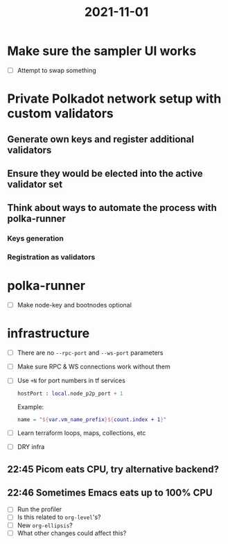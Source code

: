 :PROPERTIES:
:ID:       2034d197-1797-4b23-a880-be3665a213bd
:END:
#+title: 2021-11-01

* Make sure the sampler UI works

- [ ] Attempt to swap something

* Private Polkadot network setup with custom validators
** Generate own keys and register additional validators
** Ensure they would be elected into the active validator set
** Think about ways to automate the process with polka-runner
*** Keys generation
*** Registration as validators
* polka-runner
- [ ] Make node-key and bootnodes optional
* infrastructure
- [ ] There are no ~--rpc-port~ and ~--ws-port~ parameters
- [ ] Make sure RPC & WS connections work without them
- [ ] Use ~+N~ for port numbers in tf services

  #+begin_src terraform
  hostPort : local.node_p2p_port + 1
  #+end_src

  Example:
  #+begin_src terraform
  name = "${var.vm_name_prefix}${count.index + 1}"
  #+end_src

- [ ] Learn terraform loops, maps, collections, etc
- [ ] DRY infra

** 22:45 Picom eats CPU, try alternative backend?
** 22:46 Sometimes Emacs eats up to 100% CPU

- [ ] Run the profiler
- [ ] Is this related to ~org-level~'s?
- [ ] New ~org-ellipsis~?
- [ ] What other changes could affect this?
